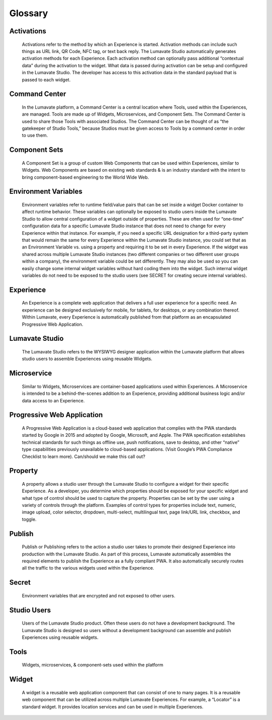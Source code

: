 Glossary
--------

Activations
^^^^^^^^^^^

 Activations refer to the method by which an Experience is started. Activation methods can include such things as URL link, QR Code, NFC tag, or text back reply. The Lumavate Studio automatically generates activation methods for each Experience. Each activation method can optionally pass additional “contextual data” during the activation to the widget.  What data is passed during activation can be setup and configured in the Lumavate Studio. The developer has access to this activation data in the standard payload that is passed to each widget.

Command Center
^^^^^^^^^^^^^^

 In the Lumavate platform, a Command Center is a central location where Tools, used within the Experiences, are managed. Tools are made up of Widgets, Microservices, and Component Sets. The Command Center is used to share those Tools with associated Studios. The Command Center can be thought of as “the gatekeeper of Studio Tools,” because Studios must be given access to Tools by a command center in order to use them.

Component Sets
^^^^^^^^^^^^^^

 A Component Set is a group of custom Web Components that can be used within Experiences, similar to Widgets. Web Components are based on existing web standards & is an industry standard with the intent to bring component-based engineering to the World Wide Web.

Environment Variables
^^^^^^^^^^^^^^^^^^^^^

 Environment variables refer to runtime field/value pairs that can be set inside a widget Docker container to affect runtime behavior. These variables can optionally be exposed to studio users inside the Lumavate Studio to allow central configuration of a widget outside of properties. These are often used for “one-time” configuration data for a specific Lumavate Studio instance that does not need to change for every Experience within that instance. For example, if you need a specific URL designation for a third-party system that would remain the same for every Experience within the Lumavate Studio instance, you could set that as an Environment Variable vs. using a property and requiring it to be set in every Experience. If the widget was shared across multiple Lumavate Studio instances (two different companies or two different user groups within a company), the environment variable could be set differently. They may also be used so you can easily change some internal widget variables without hard coding them into the widget. Such internal widget variables do not need to be exposed to the studio users (see SECRET for creating secure internal variables).

Experience
^^^^^^^^^^

 An Experience is a complete web application that delivers a full user experience for a specific need. An experience can be designed exclusively for mobile, for tablets, for desktops, or any combination thereof. Within Lumavate, every Experience is automatically published from that platform as an encapsulated Progressive Web Application.

Lumavate Studio
^^^^^^^^^^^^^^^

 The Lumavate Studio refers to the WYSIWYG designer application within the Lumavate platform that allows studio users to assemble Experiences using reusable Widgets.

Microservice
^^^^^^^^^^^^

 Similar to Widgets, Microservices are container-based applications used within Experiences. A Microservice is intended to be a behind-the-scenes addition to an Experience, providing additional business logic and/or data access to an Experience.

Progressive Web Application
^^^^^^^^^^^^^^^^^^^^^^^^^^^

 A Progressive Web Application is a cloud-based web application that complies with the PWA standards started by Google in 2015 and adopted by Google, Microsoft, and Apple. The PWA specification establishes technical standards for such things as offline use, push notifications, save to desktop, and other “native” type capabilities previously unavailable to cloud-based applications. (Visit Google’s PWA Compliance Checklist to learn more). Can/should we make this call out?

Property
^^^^^^^^

 A property allows a studio user through the Lumavate Studio to configure a widget for their specific Experience. As a developer, you determine which properties should be exposed for your specific widget and what type of control should be used to capture the property. Properties can be set by the user using a variety of controls through the platform. Examples of control types for properties include text, numeric, image upload, color selector, dropdown, multi-select, multilingual text, page link/URL link, checkbox, and toggle.

Publish
^^^^^^^

 Publish or Publishing refers to the action a studio user takes to promote their designed Experience into production with the Lumavate Studio. As part of this process, Lumavate automatically assembles the required elements to publish the Experience as a fully compliant PWA. It also automatically securely routes all the traffic to the various widgets used within the Experience.

Secret
^^^^^^

 Environment variables that are encrypted and not exposed to other users.

Studio Users
^^^^^^^^^^^^

 Users of the Lumavate Studio product. Often these users do not have a development background. The Lumavate Studio is designed so users without a development background can assemble and publish Experiences using reusable widgets.

Tools
^^^^^

 Widgets, microservices, & component-sets used within the platform

Widget
^^^^^^

 A widget is a reusable web application component that can consist of one to many pages. It is a reusable web component that can be utilized across multiple Lumavate Experiences. For example, a “Locator” is a standard widget. It provides location services and can be used in multiple Experiences.
